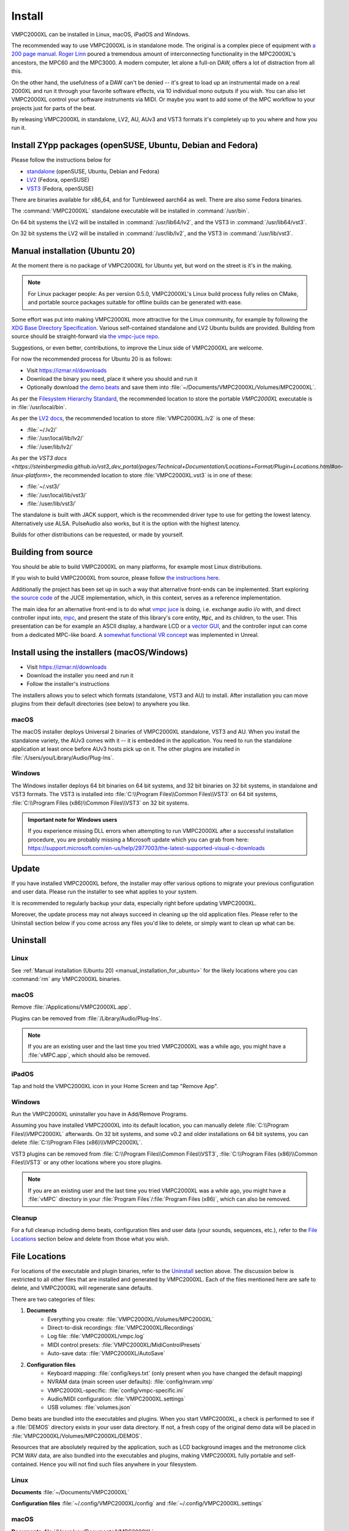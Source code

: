 .. _install:

Install
=======
VMPC2000XL can be installed in Linux, macOS, iPadOS and Windows.

The recommended way to use VMPC2000XL is in standalone mode. The original is a complex piece of equipment with `a 200 page manual <https://www.platinumaudiolab.com/free_stuff/manuals/Akai/akai_mpc2000xl_manual.pdf>`_. `Roger Linn <https://en.wikipedia.org/wiki/Roger_Linn>`_ poured a tremendous amount of interconnecting functionality in the MPC2000XL's ancestors, the MPC60 and the MPC3000. A modern computer, let alone a full-on DAW, offers a lot of distraction from all this.

On the other hand, the usefulness of a DAW can't be denied -- it's great to load up an instrumental made on a real 2000XL and run it through your favorite software effects, via 10 individual mono outputs if you wish. You can also let VMPC2000XL control your software instruments via MIDI. Or maybe you want to add some of the MPC workflow to your projects just for parts of the beat.

By releasing VMPC2000XL in standalone, LV2, AU, AUv3 and VST3 formats it's completely up to you where and how you run it.

Install ZYpp packages (openSUSE, Ubuntu, Debian and Fedora)
-----------------------------------------------------------
Please follow the instructions below for

* `standalone <https://software.opensuse.org//download.html?project=multimedia%3Aproaudio&package=vmpc2000xl>`_ (openSUSE, Ubuntu, Debian and Fedora)
* `LV2 <https://software.opensuse.org//download.html?project=multimedia%3Aproaudio&package=lv2-vmpc2000xl>`_ (Fedora, openSUSE)
* `VST3 <https://software.opensuse.org//download.html?project=multimedia%3Aproaudio&package=vst3-vmpc2000xl>`_ (Fedora, openSUSE)

There are binaries available for x86_64, and for Tumbleweed aarch64 as well. There are also some Fedora binaries.

The :command:`VMPC2000XL` standalone executable will be installed in :command:`/usr/bin`.

On 64 bit systems the LV2 will be installed in :command:`/usr/lib64/lv2`, and the VST3 in :command:`/usr/lib64/vst3`.

On 32 bit systems the LV2 will be installed in :command:`/usr/lib/lv2`, and the VST3 in :command:`/usr/lib/vst3`.

.. _manual_installation_for_ubuntu:

Manual installation (Ubuntu 20)
-------------------------------
At the moment there is no package of VMPC2000XL for Ubuntu yet, but word on the street is it's in the making.

.. note::
   For Linux packager people: As per version 0.5.0, VMPC2000XL's Linux build process fully relies on CMake, and portable source packages suitable for offline builds can be generated with ease.

Some effort was put into making VMPC2000XL more attractive for the Linux community, for example by following the `XDG Base Directory Specification <https://specifications.freedesktop.org/basedir-spec/basedir-spec-latest.html>`_. Various self-contained standalone and LV2 Ubuntu builds are provided. Building from source should be straight-forward via `the vmpc-juce repo <https://github.com/izzyreal/vmpc-juce>`_.

Suggestions, or even better, contributions, to improve the Linux side of VMPC2000XL are welcome.

For now the recommended process for Ubuntu 20 is as follows:

* Visit https://izmar.nl/downloads
* Download the binary you need, place it where you should and run it
* Optionally download `the demo beats <https://github.com/izzyreal/mpc/tree/master/demo_data>`_ and save them into :file:`~/Documents/VMPC2000XL/Volumes/MPC2000XL`.

As per the `Filesystem Hierarchy Standard <https://www.pathname.com/fhs/pub/fhs-2.3.html#PURPOSE23>`_, the recommended location to store the portable `VMPC2000XL` executable is in :file:`/usr/local/bin`.

As per the `LV2 docs <https://lv2plug.in/pages/filesystem-hierarchy-standard.html>`_, the recommended location to store :file:`VMPC2000XL.lv2` is one of these:

* :file:`~/.lv2/`
* :file:`/usr/local/lib/lv2/`
* :file:`/user/lib/lv2/`

As per the `VST3 docs <https://steinbergmedia.github.io/vst3_dev_portal/pages/Technical+Documentation/Locations+Format/Plugin+Locations.html#on-linux-platform>`, the recommended location to store :file:`VMPC2000XL.vst3` is in one of these:

* :file:`~/.vst3/`
* :file:`/usr/local/lib/vst3/`
* :file:`/user/lib/vst3/`

The standalone is built with JACK support, which is the recommended driver type to use for getting the lowest latency. Alternatively use ALSA. PulseAudio also works, but it is the option with the highest latency.

Builds for other distributions can be requested, or made by yourself.

Building from source
--------------------
You should be able to build VMPC2000XL on many platforms, for example most Linux distributions.

If you wish to build VMPC2000XL from source, please follow `the instructions here <https://github.com/izzyreal/vmpc-juce>`_.

Additionally the project has been set up in such a way that alternative front-ends can be implemented. Start exploring `the source code <https://github.com/izzyreal/vmpc-juce>`_ of the JUCE implementation, which, in this context, serves as a reference implementation.

The main idea for an alternative front-end is to do what `vmpc juce <https://github.com/izzyreal/vmpc-juce>`_ is doing, i.e. exchange audio i/o with, and direct controller input into, `mpc <https://github.com/izzyreal/mpc>`_, and present the state of this library's core entity, :code:`Mpc`, and its children, to the user. This presentation can be for example an ASCII display, a hardware LCD or a `vector GUI <https://github.com/izzyreal/vmpc>`_, and the controller input can come from a dedicated MPC-like board. A `somewhat functional VR concept <https://github.com/izzyreal/vmpc-unreal-plugin>`_ was implemented in Unreal.

Install using the installers (macOS/Windows)
--------------------------------------------
* Visit https://izmar.nl/downloads
* Download the installer you need and run it
* Follow the installer's instructions

The installers allows you to select which formats (standalone, VST3 and AU) to install. After installation you can move plugins from their default directories (see below) to anywhere you like.

macOS
+++++
The macOS installer deploys Universal 2 binaries of VMPC2000XL standalone, VST3 and AU. When you install the standalone variety, the AUv3 comes with it -- it is embedded in the application. You need to run the standalone application at least once before AUv3 hosts pick up on it. The other plugins are installed in :file:`/Users/you/Library/Audio/Plug-Ins`.

Windows
+++++++
The Windows installer deploys 64 bit binaries on 64 bit systems, and 32 bit binaries on 32 bit systems, in standalone and VST3 formats. The VST3 is installed into :file:`C:\\Program Files\\Common Files\\VST3` on 64 bit systems, :file:`C:\\Program Files (x86)\\Common Files\\VST3` on 32 bit systems.

.. admonition:: Important note for Windows users

    If you experience missing DLL errors when attempting to run VMPC2000XL after a successful installation procedure, you are probably missing a Microsoft update which you can grab from here: https://support.microsoft.com/en-us/help/2977003/the-latest-supported-visual-c-downloads

Update
------
If you have installed VMPC2000XL before, the installer may offer various options to migrate your previous configuration and user data. Please run the installer to see what applies to your system.

It is recommended to regularly backup your data, especially right before updating VMPC2000XL.

Moreover, the update process may not always succeed in cleaning up the old application files. Please refer to the Uninstall section below if you come across any files you'd like to delete, or simply want to clean up what can be.

Uninstall
---------
Linux
+++++
See :ref:`Manual installation (Ubuntu 20) <manual_installation_for_ubuntu>` for the likely locations where you can :command:`rm` any VMPC2000XL binaries.

macOS
+++++
Remove :file:`/Applications/VMPC2000XL.app`.

Plugins can be removed from :file:`/Library/Audio/Plug-Ins`.

.. note::
   If you are an existing user and the last time you tried VMPC2000XL was a while ago, you might have a :file:`vMPC.app`, which should also be removed.

iPadOS
++++++
Tap and hold the VMPC2000XL icon in your Home Screen and tap "Remove App".

Windows
+++++++
Run the VMPC2000XL uninstaller you have in Add/Remove Programs.

Assuming you have installed VMPC2000XL into its default location, you can manually delete :file:`C:\\Program Files\\VMPC2000XL` afterwards. On 32 bit systems, and some v0.2 and older installations on 64 bit systems, you can delete :file:`C:\\Program Files (x86)\\VMPC2000XL`.

VST3 plugins can be removed from :file:`C:\\Program Files\\Common Files\\VST3`, :file:`C:\\Program Files (x86)\\Common Files\\VST3` or any other locations where you store plugins.

.. note::
   If you are an existing user and the last time you tried VMPC2000XL was a while ago, you might have a :file:`vMPC` directory in your :file:`Program Files`/:file:`Program Files (x86)`, which can also be removed.

Cleanup
+++++++
For a full cleanup including demo beats, configuration files and user data (your sounds, sequences, etc.), refer to the `File Locations`_ section below and delete from those what you wish.

File Locations
--------------
For locations of the executable and plugin binaries, refer to the `Uninstall`_ section above. The discussion below is restricted to all other files that are installed and generated by VMPC2000XL. Each of the files mentioned here are safe to delete, and VMPC2000XL will regenerate sane defaults.

There are two categories of files:

#. **Documents**
     * Everything you create: :file:`VMPC2000XL/Volumes/MPC2000XL`
     * Direct-to-disk recordings: :file:`VMPC2000XL/Recordings`
     * Log file: :file:`VMPC2000XL/vmpc.log`
     * MIDI control presets: :file:`VMPC2000XL/MidiControlPresets`
     * Auto-save data: :file:`VMPC2000XL/AutoSave`

#. **Configuration files**
    * Keyboard mapping: :file:`config/keys.txt` (only present when you have changed the default mapping)
    * NVRAM data (main screen user defaults): :file:`config/nvram.vmp`
    * VMPC2000XL-specific: :file:`config/vmpc-specific.ini`
    * Audio/MIDI configuration: :file:`VMPC2000XL.settings`
    * USB volumes: :file:`volumes.json`

Demo beats are bundled into the executables and plugins. When you start VMPC2000XL, a check is performed to see if a :file:`DEMOS` directory exists in your user data directory. If not, a fresh copy of the original demo data will be placed in :file:`VMPC2000XL/Volumes/MPC2000XL/DEMOS`.

Resources that are absolutely required by the application, such as LCD background images and the metronome click PCM WAV data, are also bundled into the executables and plugins, making VMPC2000XL fully portable and self-contained. Hence you will not find such files anywhere in your filesystem.

Linux
+++++
**Documents** :file:`~/Documents/VMPC2000XL`

**Configuration files** :file:`~/.config/VMPC2000XL/config` and :file:`~/.config/VMPC2000XL.settings`

macOS
+++++
**Documents** :file:`/Users/you/Documents/VMPC2000XL`

**Configuration files** :file:`/Users/you/Library/Application Support/VMPC2000XL/config` and :file:`/Users/you/Library/Application Support/VMPC2000XL.settings`

iPadOS
++++++
**Documents standalone** :file:`On My iPad/VMPC2000XL`

**AUv3** Not visible due to a limitation beyond my control, subject to change

**Configuration files** Unknown

Windows
+++++++
**Documents** :file:`C:\\Users\\you\\Documents\\VMPC2000XL`

**Configuration files** :file:`C:\\Users\\you\\AppData\\Roaming\\VMPC2000XL\\config` and :file:`C:\\Users\\you\\AppData\\Roaming\\VMPC2000XL\\VMPC2000XL.settings`

